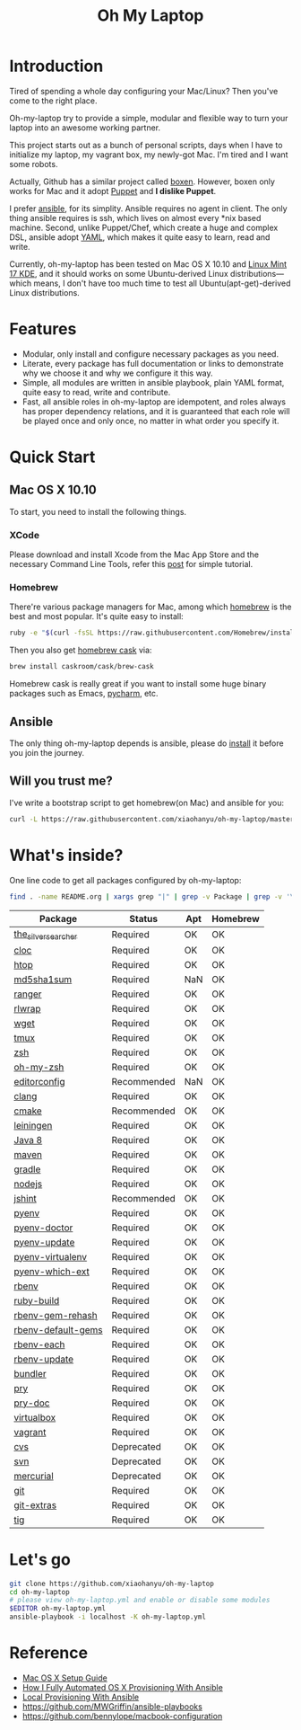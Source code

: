 #+TITLE: Oh My Laptop

* Introduction

Tired of spending a whole day configuring your Mac/Linux? Then you've come to
the right place.

Oh-my-laptop try to provide a simple, modular and flexible way to turn your
laptop into an awesome working partner.

This project starts out as a bunch of personal scripts, days when I have to
initialize my laptop, my vagrant box, my newly-got Mac. I'm tired and I want
some robots.

Actually, Github has a similar project called [[https://boxen.github.com/][boxen]]. However, boxen only works
for Mac and it adopt [[http://puppetlabs.com/][Puppet]] and *I dislike Puppet*.

I prefer [[http://www.ansible.com/][ansible]], for its simplity. Ansible requires no agent in client. The
only thing ansible requires is ssh, which lives on almost every *nix based
machine. Second, unlike Puppet/Chef, which create a huge and complex DSL,
ansible adopt [[http://www.yaml.org/][YAML]], which makes it quite easy to learn, read and write.

Currently, oh-my-laptop has been tested on Mac OS X 10.10 and [[http://blog.linuxmint.com/?p=2653][Linux Mint 17
KDE]], and it should works on some Ubuntu-derived Linux distributions---which
means, I don't have too much time to test all Ubuntu(apt-get)-derived Linux
distributions.

* Features

- Modular, only install and configure necessary packages as you need.
- Literate, every package has full documentation or links to demonstrate why we
  choose it and why we configure it this way.
- Simple, all modules are written in ansible playbook, plain YAML format, quite
  easy to read, write and contribute.
- Fast, all ansible roles in oh-my-laptop are idempotent, and roles always has
  proper dependency relations, and it is guaranteed that each role will be
  played once and only once, no matter in what order you specify it.

* Quick Start

** Mac OS X 10.10

To start, you need to install the following things.

*** XCode

Please download and install Xcode from the Mac App Store and the necessary
Command Line Tools, refer this [[http://railsapps.github.io/xcode-command-line-tools.html][post]] for simple tutorial.

*** Homebrew

There're various package managers for Mac, among which [[http://brew.sh/][homebrew]] is the best and
most popular. It's quite easy to install:

#+BEGIN_SRC sh
ruby -e "$(curl -fsSL https://raw.githubusercontent.com/Homebrew/install/master/install)"
#+END_SRC

Then you also get [[http://caskroom.io/][homebrew cask]] via:

#+BEGIN_SRC sh
brew install caskroom/cask/brew-cask
#+END_SRC

Homebrew cask is really great if you want to install some huge binary packages
such as Emacs, [[https://www.jetbrains.com/pycharm/][pycharm]], etc.


** Ansible

The only thing oh-my-laptop depends is ansible, please do [[http://docs.ansible.com/intro_installation.html][install]] it before you
join the journey.

** Will you trust me?

I've write a bootstrap script to get homebrew(on Mac) and ansible for you:

#+BEGIN_SRC sh
curl -L https://raw.githubusercontent.com/xiaohanyu/oh-my-laptop/master/bootstrap.sh | bash
#+END_SRC

* What's inside?

One line code to get all packages configured by oh-my-laptop:

#+BEGIN_SRC sh
find . -name README.org | xargs grep "|" | grep -v Package | grep -v '\-\-\-\-' | sed 's/^.*org://g'
#+END_SRC

| Package             | Status      | Apt | Homebrew |
|---------------------+-------------+-----+----------|
| [[https://github.com/ggreer/the_silver_searcher][the_silver_searcher]] | Required    | OK  | OK       |
| [[http://cloc.sourceforge.net/][cloc]]                | Required    | OK  | OK       |
| [[http://hisham.hm/htop/index.php][htop]]                | Required    | OK  | OK       |
| [[http://www.microbrew.org/tools/md5sha1sum/][md5sha1sum]]          | Required    | NaN | OK       |
| [[http://ranger.nongnu.org/][ranger]]              | Required    | OK  | OK       |
| [[https://github.com/hanslub42/rlwrap][rlwrap]]              | Required    | OK  | OK       |
| [[https://www.gnu.org/software/wget/][wget]]                | Required    | OK  | OK       |
| [[https://developer.apple.com/xcode/][tmux]]                | Required    | OK  | OK       |
| [[http://www.zsh.org/][zsh]]                 | Required    | OK  | OK       |
| [[https://github.com/robbyrussell/oh-my-zsh][oh-my-zsh]]           | Required    | OK  | OK       |
| [[http://editorconfig.org/][editorconfig]]        | Recommended | NaN | OK       |
| [[http://clang.llvm.org/][clang]]               | Required    | OK  | OK       |
| [[http://www.cmake.org/][cmake]]               | Recommended | OK  | OK       |
| [[https://github.com/technomancy/leiningen/][leiningen]]           | Required    | OK  | OK       |
| [[http://www.oracle.com/technetwork/java/javase/overview/java8-2100321.html][Java 8]]              | Required    | OK  | OK       |
| [[http://maven.apache.org/][maven]]               | Required    | OK  | OK       |
| [[https://gradle.org/][gradle]]              | Required    | OK  | OK       |
| [[https://nodejs.org/][nodejs]]              | Required    | OK  | OK       |
| [[http://jshint.com/][jshint]]              | Recommended | OK  | OK       |
| [[https://github.com/yyuu/pyenv][pyenv]]               | Required    | OK  | OK       |
| [[https://github.com/yyuu/pyenv-doctor][pyenv-doctor]]        | Required    | OK  | OK       |
| [[https://github.com/yyuu/pyenv-update][pyenv-update]]        | Required    | OK  | OK       |
| [[https://github.com/yyuu/pyenv-virtualenv][pyenv-virtualenv]]    | Required    | OK  | OK       |
| [[https://github.com/yyuu/pyenv-which-ext][pyenv-which-ext]]     | Required    | OK  | OK       |
| [[https://github.com/sstephenson/rbenv][rbenv]]               | Required    | OK  | OK       |
| [[https://github.com/sstephenson/ruby-build][ruby-build]]          | Required    | OK  | OK       |
| [[https://github.com/sstephenson/rbenv-gem-rehash][rbenv-gem-rehash]]    | Required    | OK  | OK       |
| [[https://github.com/sstephenson/rbenv-default-gems][rbenv-default-gems]]  | Required    | OK  | OK       |
| [[https://github.com/rbenv/rbenv-each][rbenv-each]]          | Required    | OK  | OK       |
| [[https://github.com/rkh/rbenv-update][rbenv-update]]        | Required    | OK  | OK       |
| [[http://bundler.io/][bundler]]             | Required    | OK  | OK       |
| [[http://pryrepl.org/][pry]]                 | Required    | OK  | OK       |
| [[https://github.com/pry/pry-doc][pry-doc]]             | Required    | OK  | OK       |
| [[http://www.virtualbox.org][virtualbox]]          | Required    | OK  | OK       |
| [[http://www.vagrantup.com][vagrant]]             | Required    | OK  | OK       |
| [[http://www.nongnu.org/cvs/][cvs]]                 | Deprecated  | OK  | OK       |
| [[https://subversion.apache.org/][svn]]                 | Deprecated  | OK  | OK       |
| [[http://mercurial.selenic.com/][mercurial]]           | Deprecated  | OK  | OK       |
| [[http://git-scm.com/][git]]                 | Required    | OK  | OK       |
| [[https://github.com/tj/git-extras][git-extras]]          | Required    | OK  | OK       |
| [[http://jonas.nitro.dk/tig/][tig]]                 | Required    | OK  | OK       |

* Let's go

#+BEGIN_SRC sh
git clone https://github.com/xiaohanyu/oh-my-laptop
cd oh-my-laptop
# please view oh-my-laptop.yml and enable or disable some modules
$EDITOR oh-my-laptop.yml
ansible-playbook -i localhost -K oh-my-laptop.yml
#+END_SRC

* Reference

- [[http://sourabhbajaj.com/mac-setup/][Mac OS X Setup Guide]]
- [[http://il.luminat.us/blog/2014/04/19/how-i-fully-automated-os-x-with-ansible/][How I Fully Automated OS X Provisioning With Ansible]]
- [[http://marvelley.com/blog/2014/04/11/local-provisioning-with-ansible/][Local Provisioning With Ansible]]
- https://github.com/MWGriffin/ansible-playbooks
- https://github.com/bennylope/macbook-configuration
